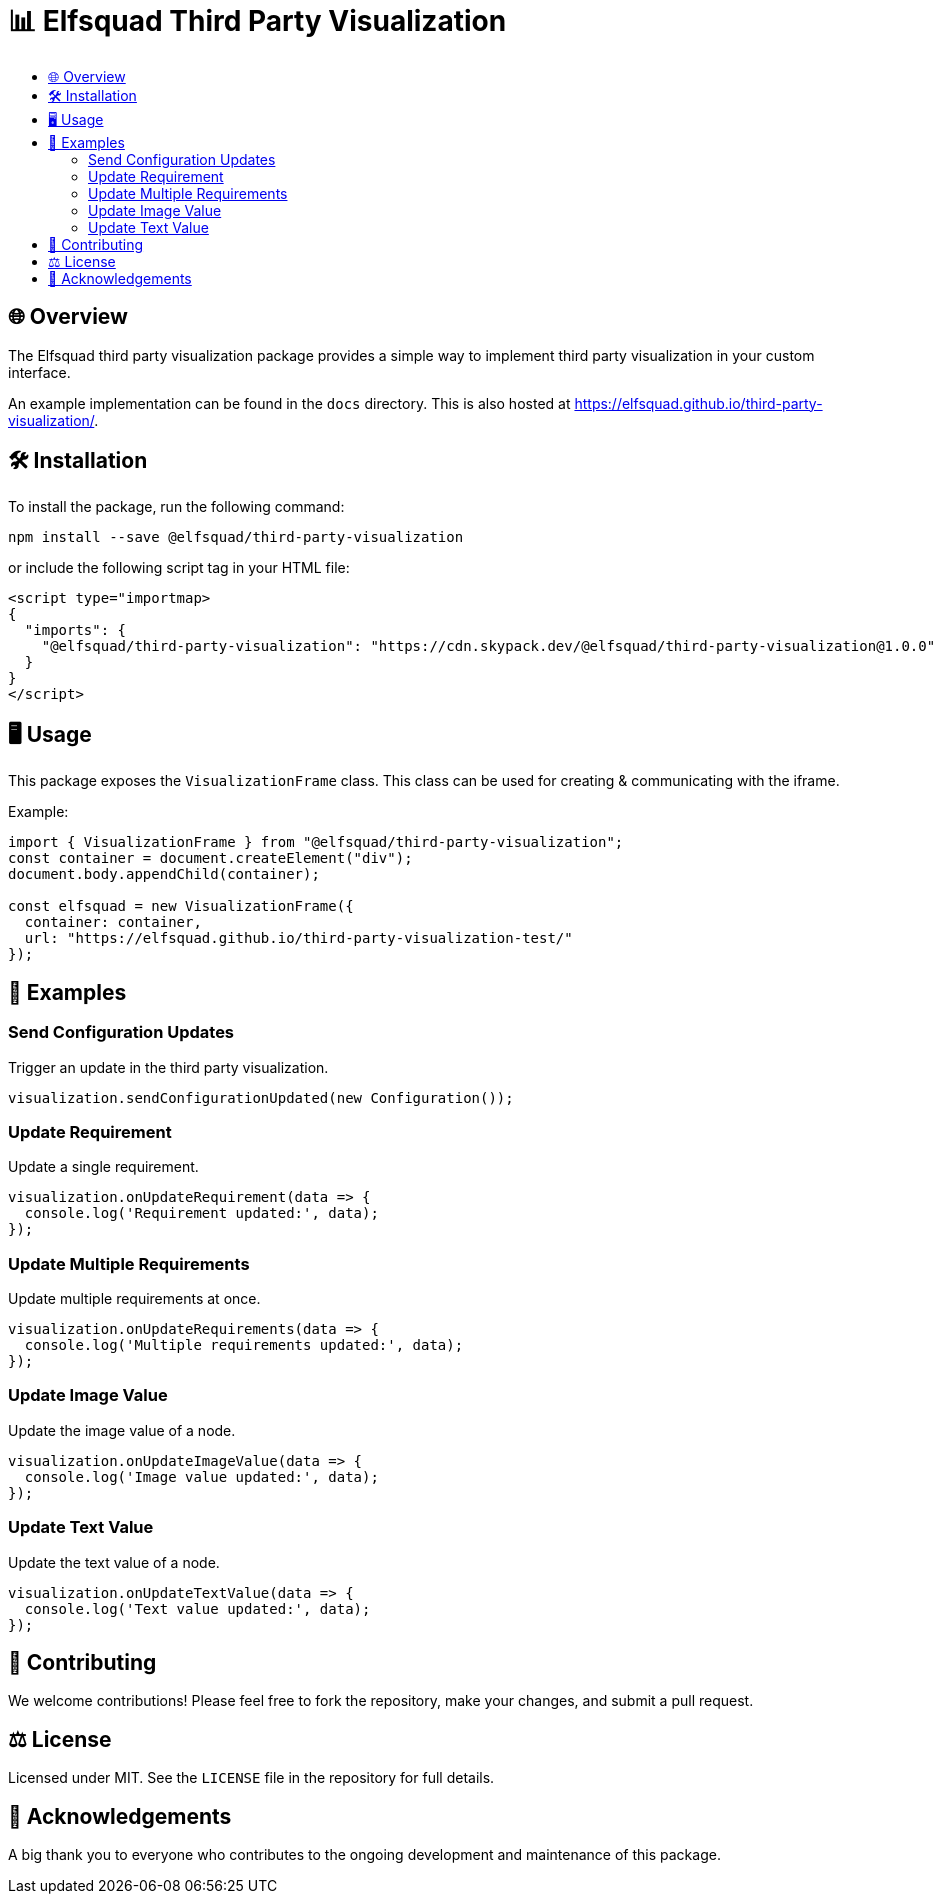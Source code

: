 = 📊 Elfsquad Third Party Visualization
:toc: macro
:toc-title:
:toclevels: 3

toc::[]

== 🌐 Overview

The Elfsquad third party visualization package provides a simple way to
implement third party visualization in your custom interface.

An example implementation can be found in the `docs` directory. This
is also hosted at https://elfsquad.github.io/third-party-visualization/.

== 🛠 Installation 

To install the package, run the following command:
```bash
npm install --save @elfsquad/third-party-visualization
```

or include the following script tag in your HTML file:
```html
<script type="importmap>
{
  "imports": {
    "@elfsquad/third-party-visualization": "https://cdn.skypack.dev/@elfsquad/third-party-visualization@1.0.0"
  }
}
</script>
```

== 🖥️ Usage 
This package exposes the `VisualizationFrame` class. This class can be
used for creating & communicating with the iframe.

Example:

```ts
import { VisualizationFrame } from "@elfsquad/third-party-visualization";
const container = document.createElement("div");
document.body.appendChild(container);

const elfsquad = new VisualizationFrame({
  container: container,
  url: "https://elfsquad.github.io/third-party-visualization-test/"
});
```

== 📝 Examples

=== Send Configuration Updates
Trigger an update in the third party visualization.

[source,javascript]
----
visualization.sendConfigurationUpdated(new Configuration());
----

=== Update Requirement
Update a single requirement.

[source,javascript]
----
visualization.onUpdateRequirement(data => {
  console.log('Requirement updated:', data);
});
----

=== Update Multiple Requirements
Update multiple requirements at once.

[source,javascript]
----
visualization.onUpdateRequirements(data => {
  console.log('Multiple requirements updated:', data);
});
----

=== Update Image Value
Update the image value of a node.

[source,javascript]
----
visualization.onUpdateImageValue(data => {
  console.log('Image value updated:', data);
});
----

=== Update Text Value
Update the text value of a node.

[source,javascript]
----
visualization.onUpdateTextValue(data => {
  console.log('Text value updated:', data);
});
----

== 🤝 Contributing

We welcome contributions! Please feel free to fork the repository, make your changes, and submit a pull request.

== ⚖️ License

Licensed under MIT. See the `LICENSE` file in the repository for full details.

== 🎉 Acknowledgements

A big thank you to everyone who contributes to the ongoing development and maintenance of this package.

